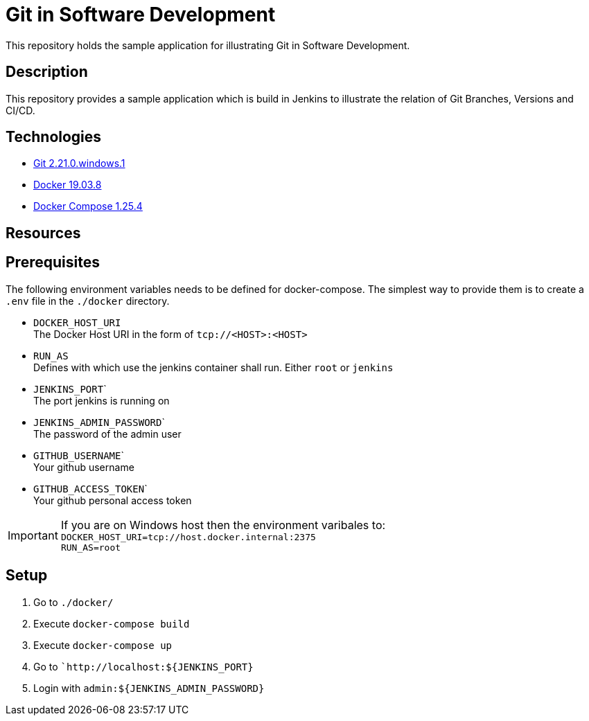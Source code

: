 = Git in Software Development

This repository holds the sample application for illustrating Git in Software Development.

// TODO: Add presentation ro repository and link it here

== Description

This repository provides a sample application which is build in Jenkins to illustrate the relation of Git Branches, Versions and CI/CD. 

== Technologies

* link:https://git-scm.com/[Git 2.21.0.windows.1]
* link:https://docs.docker.com/[Docker 19.03.8]
* link:https://docs.docker.com/compose/[Docker Compose 1.25.4]

== Resources

== Prerequisites

The following environment variables needs to be defined for docker-compose. The simplest way to provide them is to create a ``.env`` file in the ``./docker`` directory. 

* ``DOCKER_HOST_URI`` +
  The Docker Host URI in the form of ``tcp://<HOST>:<HOST>``
* ``RUN_AS`` +
  Defines with which use the jenkins container shall run. Either ``root`` or ``jenkins``
* ``JENKINS_PORT``` +
  The port jenkins is running on 
* ``JENKINS_ADMIN_PASSWORD``` +
  The password of the admin user
* ``GITHUB_USERNAME``` +
  Your github username
* ``GITHUB_ACCESS_TOKEN``` +
  Your github personal access token

IMPORTANT: If you are on Windows host then the environment varibales to: + 
``DOCKER_HOST_URI=tcp://host.docker.internal:2375`` +
``RUN_AS=root``

== Setup

. Go to ``./docker/``
. Execute ``docker-compose build``
. Execute ``docker-compose up``
. Go to ```http://localhost:${JENKINS_PORT}``
. Login with ``admin:${JENKINS_ADMIN_PASSWORD}``
